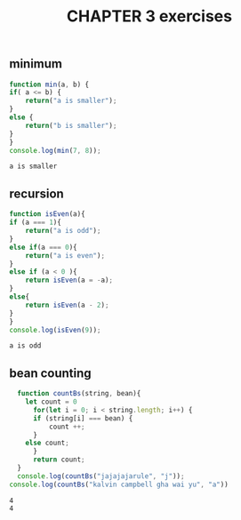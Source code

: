#+TITLE: CHAPTER 3 exercises

** minimum 
#+BEGIN_SRC js :results output
    function min(a, b) {
	if( a <= b) {
	    return("a is smaller");
	}
	else {
	    return("b is smaller");
	}
    }
    console.log(min(7, 8));
  #+END_SRC

  #+RESULTS:
  : a is smaller
** recursion
    #+BEGIN_SRC js :results output
      function isEven(a){
	  if (a === 1){
	      return("a is odd");
	  }
	  else if(a === 0){
	      return("a is even");	      
	  }
	  else if (a < 0 ){
	      return isEven(a = -a);
	  }
	  else{
	      return isEven(a - 2);
	  }
      }
      console.log(isEven(9));
  #+END_SRC

  #+RESULTS:
  : a is odd

** bean counting
#+BEGIN_SRC js :results output
  function countBs(string, bean){
    let count = 0
      for(let i = 0; i < string.length; i++) {
	  if (string[i] === bean) {
	      count ++;  
	  }
	else count; 
      }
      return count;
  }
  console.log(countBs("jajajajarule", "j"));
console.log(countBs("kalvin campbell gha wai yu", "a"))
  #+END_SRC   

  #+RESULTS:
  : 4
  : 4

